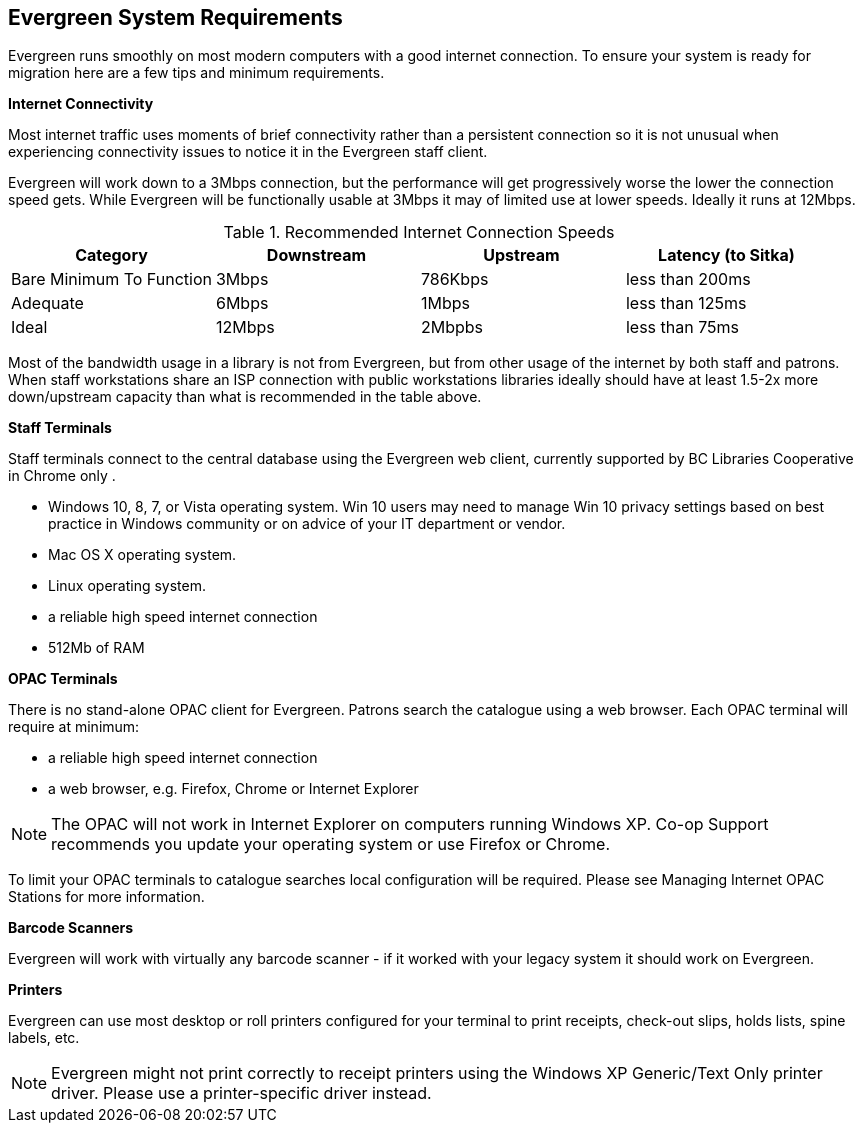 Evergreen System Requirements
-----------------------------

Evergreen runs smoothly on most modern computers with a good internet connection. To ensure your system is ready for migration here are a few tips and minimum requirements.

*Internet Connectivity*

Most internet traffic uses moments of brief connectivity rather than a persistent connection so it is not unusual when experiencing connectivity issues to notice it in the Evergreen staff client.

Evergreen will work down to a 3Mbps connection, but the performance will get progressively worse the lower the connection speed gets. While Evergreen will be functionally usable at 3Mbps it may of limited use at lower speeds. Ideally it runs at 12Mbps.

.Recommended Internet Connection Speeds
[options="header"]
|====
| Category |	Downstream |	Upstream |	Latency (to Sitka)
| Bare Minimum To Function |	3Mbps |	786Kbps |	less than 200ms
| Adequate |	6Mbps |	1Mbps |	less than 125ms
| Ideal |	12Mbps |	2Mbpbs |	less than 75ms
|====

Most of the bandwidth usage in a library is not from Evergreen, but from other usage of the internet by both staff and patrons. When staff workstations share an ISP connection with public workstations libraries ideally should have at least 1.5-2x more down/upstream capacity than what is recommended in the table above.

*Staff Terminals*

Staff terminals connect to the central database using the Evergreen web client, currently supported by BC Libraries Cooperative in Chrome only .

* Windows 10, 8, 7, or Vista operating system. Win 10 users may need to manage Win 10 privacy settings based on best practice in Windows community or on advice of your IT department or vendor.

* Mac OS X operating system.
* Linux operating system.
* a reliable high speed internet connection
* 512Mb of RAM

*OPAC Terminals*

There is no stand-alone OPAC client for Evergreen. Patrons search the catalogue using a web browser. Each OPAC terminal will require at minimum:

* a reliable high speed internet connection
* a web browser, e.g. Firefox, Chrome or Internet Explorer

NOTE: The OPAC will not work in Internet Explorer on computers running Windows XP. Co-op Support recommends you update your operating system or use Firefox or Chrome.

To limit your OPAC terminals to catalogue searches local configuration will be required. Please see Managing Internet OPAC Stations for more information.

*Barcode Scanners*

Evergreen will work with virtually any barcode scanner - if it worked with your legacy system it should work on Evergreen.

*Printers*

Evergreen can use most desktop or roll printers configured for your terminal to print receipts, check-out slips, holds lists, spine labels, etc. 

NOTE: Evergreen might not print correctly to receipt printers using the Windows XP Generic/Text Only printer driver. Please use a printer-specific driver instead.
